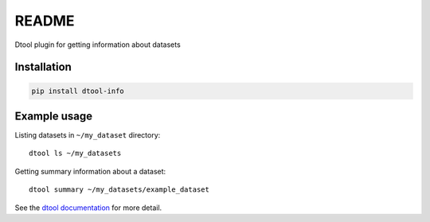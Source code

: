 README
======

.. image:: https://badge.fury.io/py/dtool-info.svg
   :target: http://badge.fury.io/py/dtool-info
   :alt: PyPi package

Dtool plugin for getting information about datasets

Installation
------------

.. code-block:: bash

    pip install dtool-info

Example usage
-------------

Listing datasets in ``~/my_dataset`` directory::

    dtool ls ~/my_datasets

Getting summary information about a dataset::

    dtool summary ~/my_datasets/example_dataset

See the `dtool documentation <http://dtool.readthedocs.io>`_ for more detail.
